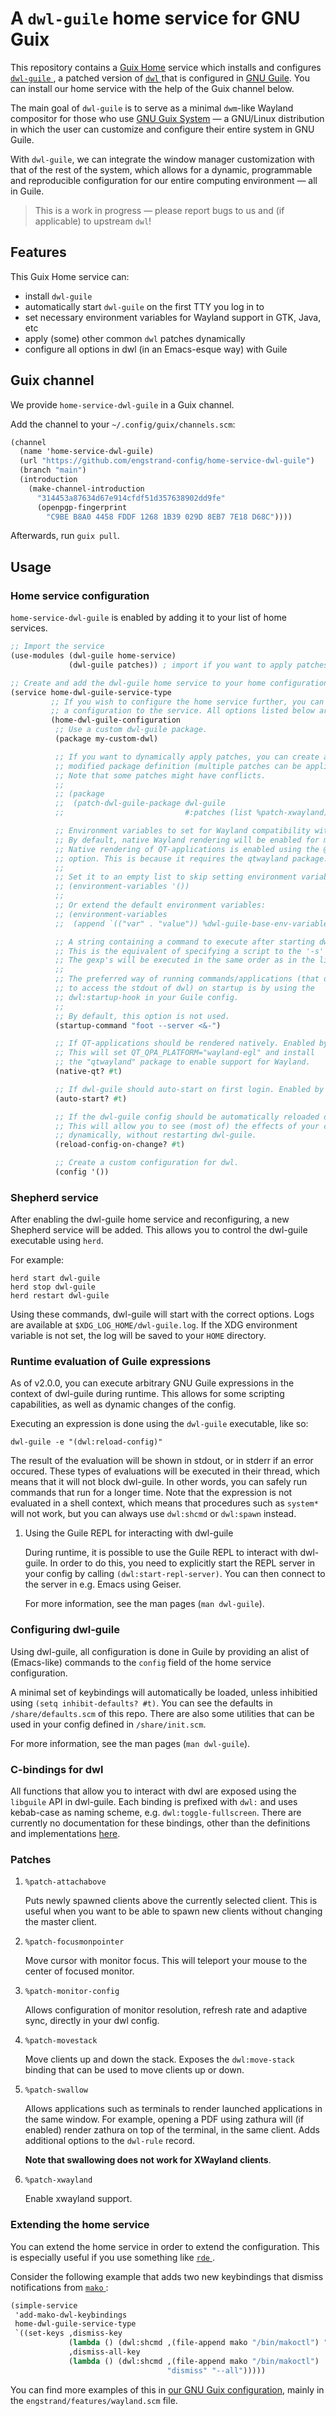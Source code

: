 * A =dwl-guile= home service for GNU Guix
This repository contains a [[https://guix.gnu.org/manual/devel/en/html_node/Home-Configuration.html][Guix Home]] service which installs and configures [[https://github.com/engstrand-config/dwl-guile][ =dwl-guile= ]], a patched version of [[https://github.com/djpohly/dwl][ =dwl= ]] that is configured in [[https://www.gnu.org/software/guile/][GNU Guile]].
You can install our home service with the help of the Guix channel below.

The main goal of =dwl-guile= is to serve as a minimal =dwm=-like Wayland compositor for those who use [[https://guix.gnu.org/][GNU Guix System]] --- a GNU/Linux distribution in which the user can customize and configure their entire system in GNU Guile.

With =dwl-guile=, we can integrate the window manager customization with that of the rest of the system, which allows for a dynamic, programmable and reproducible configuration for our entire computing environment --- all in Guile.

#+begin_quote
This is a work in progress --- please report bugs to us and (if applicable) to upstream =dwl=!
#+end_quote

** Features
This Guix Home service can:
- install =dwl-guile=
- automatically start =dwl-guile= on the first TTY you log in to
- set necessary environment variables for Wayland support in GTK, Java, etc
- apply (some) other common =dwl= patches dynamically
- configure all options in dwl (in an Emacs-esque way) with Guile

** Guix channel
We provide =home-service-dwl-guile= in a Guix channel.

Add the channel to your =~/.config/guix/channels.scm=:
#+begin_src scheme
(channel
  (name 'home-service-dwl-guile)
  (url "https://github.com/engstrand-config/home-service-dwl-guile")
  (branch "main")
  (introduction
    (make-channel-introduction
      "314453a87634d67e914cfdf51d357638902dd9fe"
      (openpgp-fingerprint
        "C9BE B8A0 4458 FDDF 1268 1B39 029D 8EB7 7E18 D68C"))))
#+end_src
Afterwards, run =guix pull=.

** Usage
*** Home service configuration
=home-service-dwl-guile= is enabled by adding it to your list of home services.
#+begin_src scheme
;; Import the service
(use-modules (dwl-guile home-service)
             (dwl-guile patches)) ; import if you want to apply patches dynamically

;; Create and add the dwl-guile home service to your home configuration.
(service home-dwl-guile-service-type
         ;; If you wish to configure the home service further, you can pass in
         ;; a configuration to the service. All options listed below are optional.
         (home-dwl-guile-configuration
          ;; Use a custom dwl-guile package.
          (package my-custom-dwl)

          ;; If you want to dynamically apply patches, you can create a new
          ;; modified package definition (multiple patches can be applied).
          ;; Note that some patches might have conflicts.
          ;;
          ;; (package
          ;;  (patch-dwl-guile-package dwl-guile
          ;;                           #:patches (list %patch-xwayland)))

          ;; Environment variables to set for Wayland compatibility with applications.
          ;; By default, native Wayland rendering will be enabled for most applications.
          ;; Native rendering of QT-applications is enabled using the @code{native-qt?}
          ;; option. This is because it requires the qtwayland package.
          ;;
          ;; Set it to an empty list to skip setting environment variables:
          ;; (environment-variables '())
          ;;
          ;; Or extend the default environment variables:
          ;; (environment-variables
          ;;  (append `(("var" . "value")) %dwl-guile-base-env-variables))

          ;; A string containing a command to execute after starting dwl-guile.
          ;; This is the equivalent of specifying a script to the '-s' flag of dwl.
          ;; The gexp's will be executed in the same order as in the list.
          ;;
          ;; The preferred way of running commands/applications (that does not need
          ;; to access the stdout of dwl) on startup is by using the
          ;; dwl:startup-hook in your Guile config.
          ;;
          ;; By default, this option is not used.
          (startup-command "foot --server <&-")

          ;; If QT-applications should be rendered natively. Enabled by default.
          ;; This will set QT_QPA_PLATFORM="wayland-egl" and install
          ;; the "qtwayland" package to enable support for Wayland.
          (native-qt? #t)

          ;; If dwl-guile should auto-start on first login. Enabled by default.
          (auto-start? #t)

          ;; If the dwl-guile config should be automatically reloaded on change.
          ;; This will allow you to see (most of) the effects of your config changes
          ;; dynamically, without restarting dwl-guile.
          (reload-config-on-change? #t)

          ;; Create a custom configuration for dwl.
          (config '())
#+end_src

*** Shepherd service
After enabling the dwl-guile home service and reconfiguring, a new Shepherd service will be added. This allows you to control the dwl-guile executable using =herd=.

For example:
#+BEGIN_SRC
herd start dwl-guile
herd stop dwl-guile
herd restart dwl-guile
#+END_SRC

Using these commands, dwl-guile will start with the correct options. Logs are available at =$XDG_LOG_HOME/dwl-guile.log=. If the XDG environment variable is not set, the log will be saved to your =HOME= directory.

*** Runtime evaluation of Guile expressions
As of v2.0.0, you can execute arbitrary GNU Guile expressions in the context of dwl-guile during runtime. This allows for some scripting capabilities, as well as dynamic changes of the config.

Executing an expression is done using the =dwl-guile= executable, like so:
#+BEGIN_SRC
dwl-guile -e "(dwl:reload-config)"
#+END_SRC

The result of the evaluation will be shown in stdout, or in stderr if an error occured.
These types of evaluations will be executed in their thread, which means that it will not block dwl-guile. In other words, you can safely run commands that run for a longer time. Note that the expression is not evaluated in a shell context, which means that procedures such as =system*= will not work, but you can always use =dwl:shcmd= or =dwl:spawn= instead.

**** Using the Guile REPL for interacting with dwl-guile
During runtime, it is possible to use the Guile REPL to interact with dwl-guile. In order to do this, you need to explicitly start the REPL server in your config by calling =(dwl:start-repl-server)=. You can then connect to the server in e.g. Emacs using Geiser.

For more information, see the man pages (=man dwl-guile=).

*** Configuring dwl-guile
Using dwl-guile, all configuration is done in Guile by providing an alist of (Emacs-like) commands to the =config= field of the home service configuration.

A minimal set of keybindings will automatically be loaded, unless inhibitied using =(setq inhibit-defaults? #t)=. You can see the defaults in =/share/defaults.scm= of this repo. There are also some utilities that can be used in your config defined in =/share/init.scm=.

For more information, see the man pages (=man dwl-guile=).

*** C-bindings for dwl
All functions that allow you to interact with dwl are exposed using the =libguile= API in dwl-guile. Each binding is prefixed with =dwl:= and uses kebab-case as naming scheme, e.g. =dwl:toggle-fullscreen=. There are currently no documentation for these bindings, other than the definitions and implementations [[https://github.com/engstrand-config/dwl-guile/blob/b780d0cded7a1040064d9066f5f41e274e3ffc64/dscm-bindings.h#L305-L373][here]].

*** Patches
**** =%patch-attachabove=
Puts newly spawned clients above the currently selected client. This is useful when you want to be able to spawn new clients without changing the master client.

**** =%patch-focusmonpointer=
Move cursor with monitor focus. This will teleport your mouse to the center of focused monitor.

**** =%patch-monitor-config=
Allows configuration of monitor resolution, refresh rate and adaptive sync, directly in your dwl config.

**** =%patch-movestack=
Move clients up and down the stack. Exposes the =dwl:move-stack= binding that can be used to move clients up or down.

**** =%patch-swallow=
Allows applications such as terminals to render launched applications in the same window. For example, opening a PDF using zathura will (if enabled) render zathura on top of the terminal, in the same client. Adds additional options to the =dwl-rule= record.

*Note that swallowing does not work for XWayland clients*.

**** =%patch-xwayland=
Enable xwayland support.

*** Extending the home service
You can extend the home service in order to extend the configuration. This is especially useful if you use something like [[https://github.com/abcdw/rde][ =rde= ]].

Consider the following example that adds two new keybindings that dismiss notifications from [[https://github.com/emersion/mako)][ =mako= ]]:

#+begin_src scheme
(simple-service
 'add-mako-dwl-keybindings
 home-dwl-guile-service-type
 `((set-keys ,dismiss-key
             (lambda () (dwl:shcmd ,(file-append mako "/bin/makoctl") "dismiss"))
             ,dismiss-all-key
             (lambda () (dwl:shcmd ,(file-append mako "/bin/makoctl")
                                   "dismiss" "--all")))))
#+end_src

You can find more examples of this in [[https://github.com/engstrand-config/guix-dotfiles][our GNU Guix configuration]], mainly in the =engstrand/features/wayland.scm= file.
